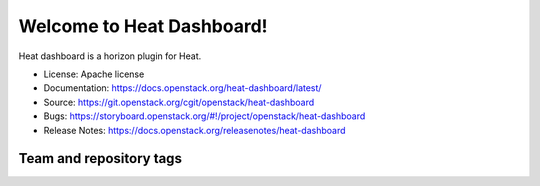 ==========================
Welcome to Heat Dashboard!
==========================

Heat dashboard is a horizon plugin for Heat.

* License: Apache license
* Documentation: https://docs.openstack.org/heat-dashboard/latest/
* Source: https://git.openstack.org/cgit/openstack/heat-dashboard
* Bugs: https://storyboard.openstack.org/#!/project/openstack/heat-dashboard
* Release Notes: https://docs.openstack.org/releasenotes/heat-dashboard

Team and repository tags
------------------------

.. image:: https://governance.openstack.org/tc/badges/heat-dashboard.svg
    :target: https://governance.openstack.org/tc/reference/tags/index.html



